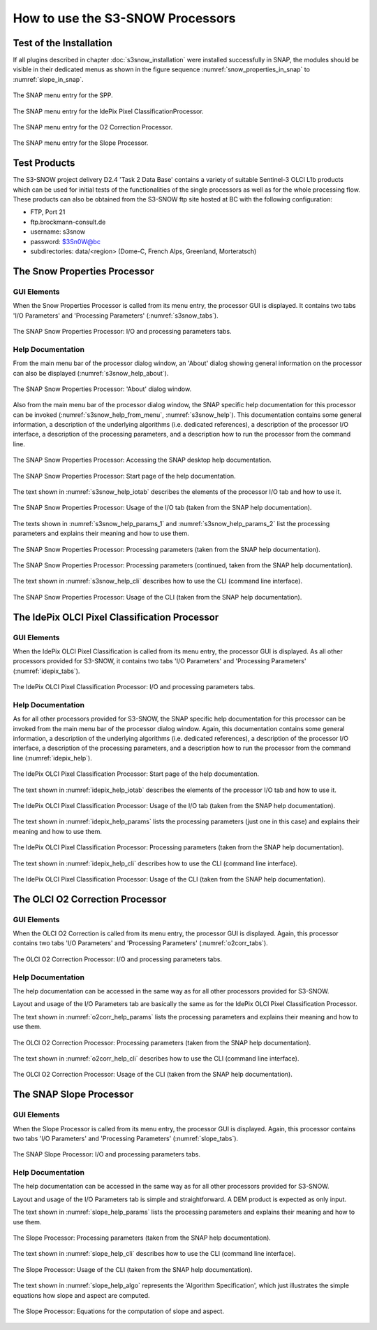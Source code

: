 .. |vspace| raw:: latex

   \vspace{5mm}

.. |br| raw:: html

   <br />


.. _s3snow_usage:

=================================
How to use the S3-SNOW Processors
=================================

Test of the Installation
========================

If all plugins described in chapter :doc:`s3snow_installation` were installed successfully in SNAP, the modules should be
visible in their dedicated menus as shown in the figure sequence :numref:`snow_properties_in_snap` to
:numref:`slope_in_snap`.

.. _snow_properties_in_snap:
.. figure::  pix/snow_properties_in_snap.png
   :align:   center
   :scale: 50 %

   The SNAP menu entry for the SPP.

.. _idepix_snow_in_snap:
.. figure::  pix/idepix_snow_in_snap.png
   :align:   center
   :scale: 50 %

   The SNAP menu entry for the IdePix Pixel ClassificationProcessor.

.. _o2corr_in_snap:
.. figure::  pix/o2corr_in_snap.png
   :align:   center
   :scale: 50 %

   The SNAP menu entry for the O2 Correction Processor.

.. _slope_in_snap:
.. figure::  pix/slope_in_snap.png
   :align:   center
   :scale: 50 %

   The SNAP menu entry for the Slope Processor.

Test Products
=============

The S3-SNOW project delivery D2.4 'Task 2 Data Base' contains a variety of suitable Sentinel-3 OLCI L1b products which
can be used for initial tests of the functionalities of the single processors as well as for the whole processing flow.
These products can also be obtained from the S3-SNOW ftp site hosted at BC with the
following configuration:

- FTP, Port 21
- ftp.brockmann-consult.de
- username: s3snow
- password: $3Sn0W@bc
- subdirectories: data/<region> (Dome-C, French Alps, Greenland, Morteratsch)

The Snow Properties Processor
=============================

GUI Elements
------------

When the Snow Properties Processor is called from its menu entry, the processor GUI is displayed. It contains two
tabs 'I/O Parameters' and 'Processing Parameters' (:numref:`s3snow_tabs`).

.. _s3snow_tabs:
.. figure::  pix/s3snow_tabs.png
   :align:   center
   :scale: 60 %

   The SNAP Snow Properties Processor: I/O and processing parameters tabs.

Help Documentation
------------------

From the main menu bar of the processor dialog window, an 'About' dialog showing general information on the
processor can also be displayed (:numref:`s3snow_help_about`).

.. _s3snow_help_about:
.. figure::  pix/s3snow_help_about.png
   :align:   center
   :scale: 60 %

   The SNAP Snow Properties Processor: 'About' dialog window.

Also from the main menu bar of the processor dialog window, the SNAP specific help documentation for this processor can
be invoked (:numref:`s3snow_help_from_menu`, :numref:`s3snow_help`). This documentation contains some general information,
a description of the underlying algorithms (i.e. dedicated references), a description of the processor I/O interface,
a description of the processing parameters, and a description how to run the processor from the command line.

.. _s3snow_help_from_menu:
.. figure::  pix/s3snow_help_from_menu.png
   :align:   center
   :scale: 60 %

   The SNAP Snow Properties Processor: Accessing the SNAP desktop help documentation.

.. _s3snow_help:
.. figure::  pix/s3snow_help.png
   :align:   center
   :scale: 60 %

   The SNAP Snow Properties Processor: Start page of the help documentation.

The text shown in :numref:`s3snow_help_iotab` describes the elements of the processor I/O tab and how to use it.

.. _s3snow_help_iotab:
.. figure::  pix/s3snow_help_iotab.png
   :align:   center
   :scale: 60 %

   The SNAP Snow Properties Processor: Usage of the I/O tab (taken from the SNAP help documentation).

The texts shown in :numref:`s3snow_help_params_1` and :numref:`s3snow_help_params_2` list the processing parameters and
explains their meaning and how to use them.

.. _s3snow_help_params_1:
.. figure::  pix/s3snow_help_params_1.png
   :align:   center
   :scale: 60 %

   The SNAP Snow Properties Processor: Processing parameters (taken from the SNAP help documentation).

.. _s3snow_help_params_2:
.. figure::  pix/s3snow_help_params_2.png
   :align:   center
   :scale: 60 %

   The SNAP Snow Properties Processor: Processing parameters (continued, taken from the SNAP help documentation).

The text shown in :numref:`s3snow_help_cli` describes how to use the CLI (command line interface).

.. _s3snow_help_cli:
.. figure::  pix/s3snow_help_cli.png
   :align:   center
   :scale: 60 %

   The SNAP Snow Properties Processor: Usage of the CLI (taken from the SNAP help documentation).


The IdePix OLCI Pixel Classification Processor
==============================================

GUI Elements
------------

When the IdePix OLCI Pixel Classification is called from its menu entry, the processor GUI is displayed. As all other
processors provided for S3-SNOW, it contains two tabs 'I/O Parameters' and 'Processing Parameters' (:numref:`idepix_tabs`).

.. _idepix_tabs:
.. figure::  pix/idepix_tabs.png
   :align:   center
   :scale: 60 %

   The IdePix OLCI Pixel Classification Processor: I/O and processing parameters tabs.

Help Documentation
------------------

As for all other processors provided for S3-SNOW, the SNAP specific help documentation for this processor can
be invoked from the main menu bar of the processor dialog window.
Again, this documentation contains some general information,
a description of the underlying algorithms (i.e. dedicated references), a description of the processor I/O interface,
a description of the processing parameters, and a description how to run the processor from the command line
(:numref:`idepix_help`).

.. _idepix_help:
.. figure::  pix/idepix_help.png
   :align:   center
   :scale: 60 %

   The IdePix OLCI Pixel Classification Processor: Start page of the help documentation.

The text shown in :numref:`idepix_help_iotab` describes the elements of the processor I/O tab and how to use it.

.. _idepix_help_iotab:
.. figure::  pix/idepix_help_iotab.png
   :align:   center
   :scale: 60 %

   The IdePix OLCI Pixel Classification Processor: Usage of the I/O tab (taken from the SNAP help documentation).

The text shown in :numref:`idepix_help_params` lists the processing parameters (just one in this case)
and explains their meaning and how to use them.

.. _idepix_help_params:
.. figure::  pix/idepix_help_params.png
   :align:   center
   :scale: 60 %

   The IdePix OLCI Pixel Classification Processor: Processing parameters (taken from the SNAP help documentation).

The text shown in :numref:`idepix_help_cli` describes how to use the CLI (command line interface).

.. _idepix_help_cli:
.. figure::  pix/idepix_help_cli.png
   :align:   center
   :scale: 60 %

   The IdePix OLCI Pixel Classification Processor: Usage of the CLI (taken from the SNAP help documentation).


The OLCI O2 Correction Processor
================================

GUI Elements
------------

When the OLCI O2 Correction is called from its menu entry, the processor GUI is displayed. Again, this
processor contains two tabs 'I/O Parameters' and 'Processing Parameters' (:numref:`o2corr_tabs`).

.. _o2corr_tabs:
.. figure::  pix/o2corr_tabs.png
   :align:   center
   :scale: 60 %

   The OLCI O2 Correction Processor: I/O and processing parameters tabs.

Help Documentation
------------------

The help documentation can be accessed in the same way as for all other processors provided for S3-SNOW.

Layout and usage of the I/O Parameters tab are basically the same as for the
IdePix OLCI Pixel Classification Processor.

The text shown in :numref:`o2corr_help_params` lists the processing parameters and explains their meaning and
how to use them.

.. _o2corr_help_params:
.. figure::  pix/o2corr_help_params.png
   :align:   center
   :scale: 60 %

   The OLCI O2 Correction Processor: Processing parameters (taken from the SNAP help documentation).

The text shown in :numref:`o2corr_help_cli` describes how to use the CLI (command line interface).

.. _o2corr_help_cli:
.. figure::  pix/idepix_help_cli.png
   :align:   center
   :scale: 60 %

   The OLCI O2 Correction Processor: Usage of the CLI (taken from the SNAP help documentation).

The SNAP Slope Processor
========================

GUI Elements
------------

When the Slope Processor is called from its menu entry, the processor GUI is displayed. Again, this
processor contains two tabs 'I/O Parameters' and 'Processing Parameters' (:numref:`slope_tabs`).

.. _slope_tabs:
.. figure::  pix/slope_tabs.png
   :align:   center
   :scale: 60 %

   The SNAP Slope Processor: I/O and processing parameters tabs.

Help Documentation
------------------

The help documentation can be accessed in the same way as for all other processors provided for S3-SNOW.

Layout and usage of the I/O Parameters tab is simple and straightforward. A DEM product is expected as only input.

The text shown in :numref:`slope_help_params` lists the processing parameters and explains their meaning and
how to use them.

.. _slope_help_params:
.. figure::  pix/slope_help_params.png
   :align:   center
   :scale: 60 %

   The Slope Processor: Processing parameters (taken from the SNAP help documentation).

The text shown in :numref:`slope_help_cli` describes how to use the CLI (command line interface).

.. _slope_help_cli:
.. figure::  pix/slope_help_cli.png
   :align:   center
   :scale: 60 %

   The Slope Processor: Usage of the CLI (taken from the SNAP help documentation).

The text shown in :numref:`slope_help_algo` represents the 'Algorithm Specification', which just illustrates the simple
equations how slope and aspect are computed.

.. _slope_help_algo:
.. figure::  pix/slope_help_algo.png
   :align:   center
   :scale: 60 %

   The Slope Processor: Equations for the computation of slope and aspect.